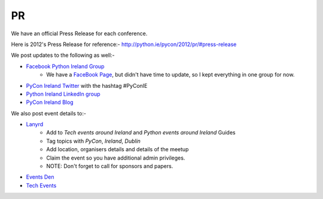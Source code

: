 .. _pyconie-pr:

==
PR
==
We have an official Press Release for each conference.

Here is 2012's Press Release for reference:- `http://python.ie/pycon/2012/pr/#press-release <http://python.ie/pycon/2012/pr/#press-release>`_

We post updates to the following as well:-

* `Facebook Python Ireland Group <https://www.facebook.com/groups/20154483464/?fref=ts>`_
    * We have a `FaceBook Page <https://www.facebook.com/pages/PyCon-Ireland/149705365084311?fref=ts>`_, but didn't have time to update, so I kept everything in one group for now.
* `PyCon Ireland Twitter <https://twitter.com/pyconireland>`_ with the hashtag #PyConIE
* `Python Ireland LinkedIn group <http://www.linkedin.com/groups/Python-Ireland-40749?>`_
* `PyCon Ireland Blog <http://python.ie/blog/>`_

We also post event details to:-

* `Lanyrd <http://lanyrd.com/>`_
    * Add to *Tech events around Ireland* and *Python events around Ireland* Guides
    * Tag topics with *PyCon*, *Ireland*, *Dublin*
    * Add location, organisers details and details of the meetup
    * Claim the event so you have additional admin privileges.
    * NOTE: Don't forget to call for sponsors and papers.
* `Events Den <http://eventsden.com/>`_
* `Tech Events <http://www.techevents.ie/>`_